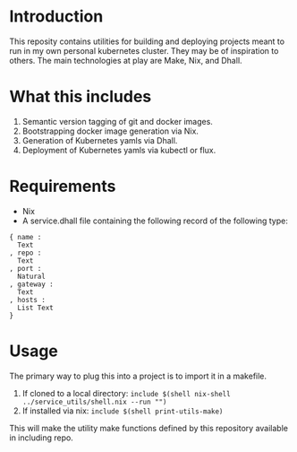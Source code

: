 * Introduction
This reposity contains utilities for building and deploying projects meant to run in my own personal kubernetes cluster. They may be of inspiration to others.
The main technologies at play are Make, Nix, and Dhall.

* What this includes
1. Semantic version tagging of git and docker images.
2. Bootstrapping docker image generation via Nix.
3. Generation of Kubernetes yamls via Dhall.
4. Deployment of Kubernetes yamls via kubectl or flux.

* Requirements
- Nix
- A service.dhall file containing the following record of the following type:
#+BEGIN_SRC dhall
{ name :
  Text
, repo :
  Text
, port :
  Natural
, gateway :
  Text
, hosts :
  List Text
}
#+END_SRC

* Usage
The primary way to plug this into a project is to import it in a makefile.

1. If cloned to a local directory: ~include $(shell nix-shell ../service_utils/shell.nix --run "")~
2. If installed via nix: ~include $(shell print-utils-make)~

This will make the utility make functions defined by this repository available in including repo.
